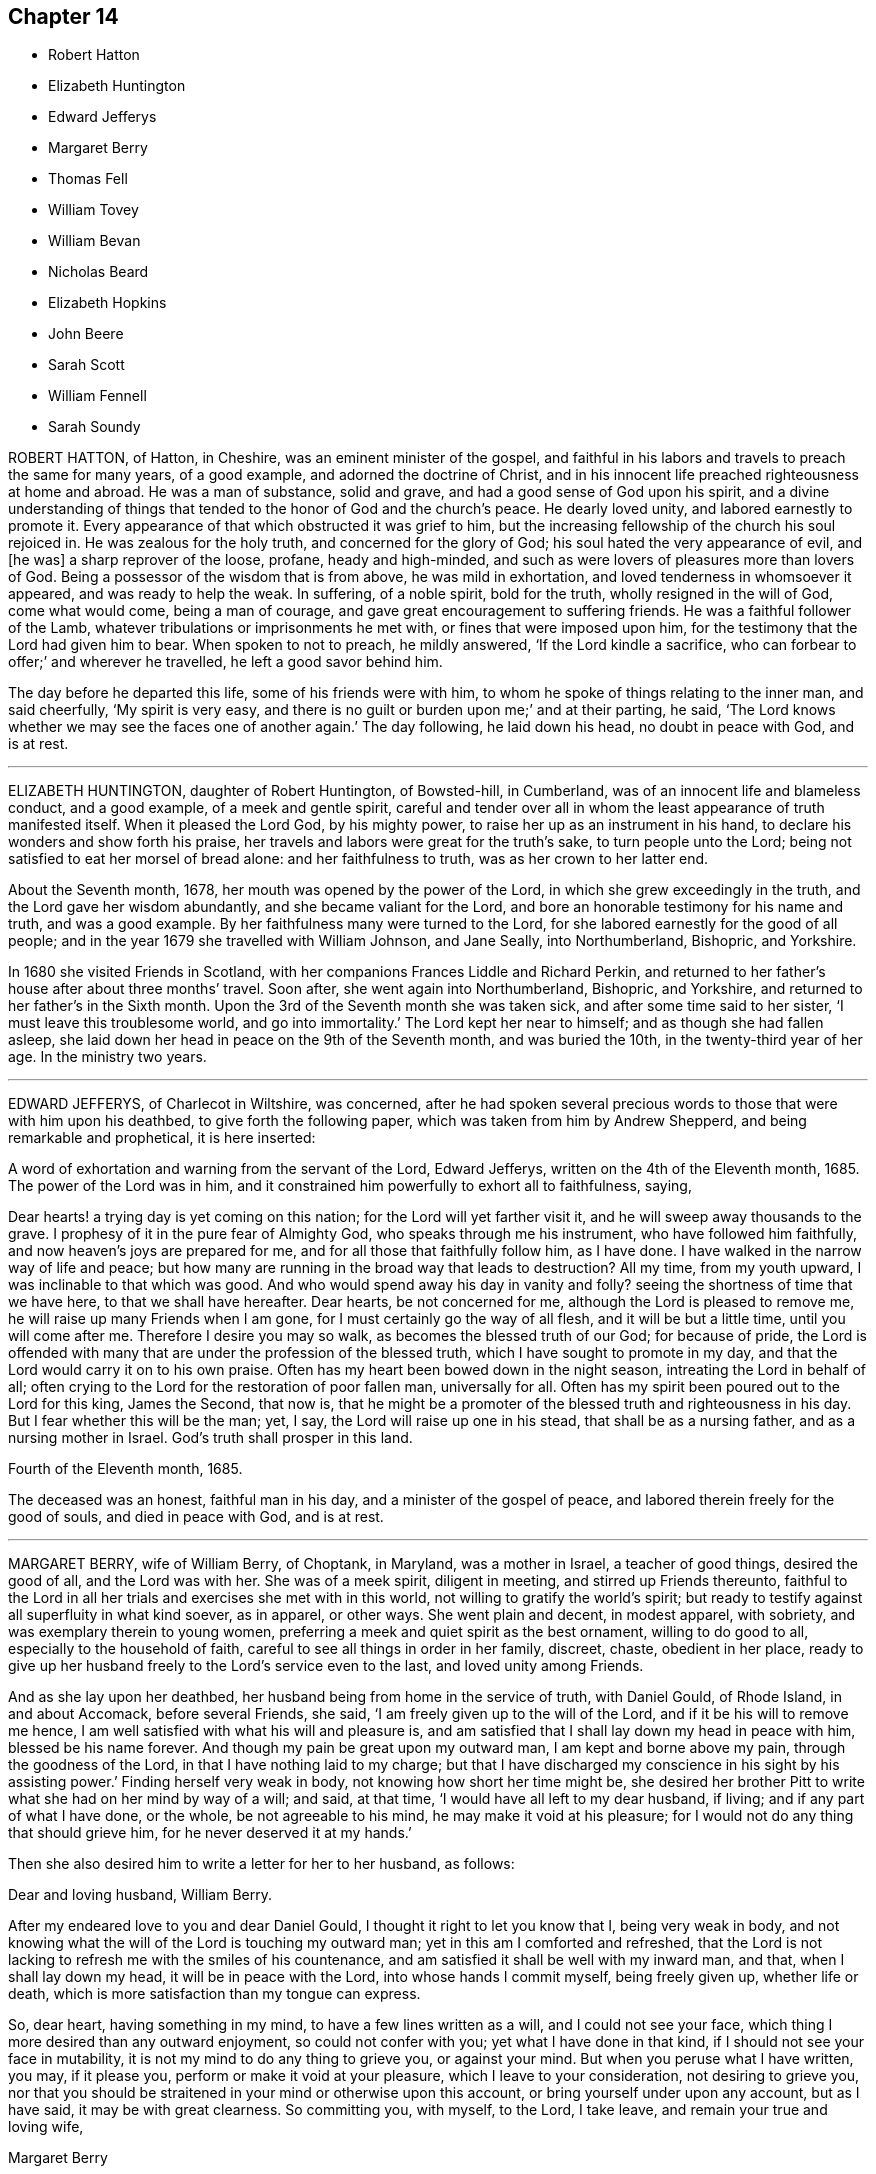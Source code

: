 == Chapter 14

[.chapter-synopsis]
* Robert Hatton
* Elizabeth Huntington
* Edward Jefferys
* Margaret Berry
* Thomas Fell
* William Tovey
* William Bevan
* Nicholas Beard
* Elizabeth Hopkins
* John Beere
* Sarah Scott
* William Fennell
* Sarah Soundy

ROBERT HATTON, of Hatton, in Cheshire, was an eminent minister of the gospel,
and faithful in his labors and travels to preach the same for many years,
of a good example, and adorned the doctrine of Christ,
and in his innocent life preached righteousness at home and abroad.
He was a man of substance, solid and grave, and had a good sense of God upon his spirit,
and a divine understanding of things that tended
to the honor of God and the church`'s peace.
He dearly loved unity, and labored earnestly to promote it.
Every appearance of that which obstructed it was grief to him,
but the increasing fellowship of the church his soul rejoiced in.
He was zealous for the holy truth, and concerned for the glory of God;
his soul hated the very appearance of evil, and +++[+++he was]
a sharp reprover of the loose, profane, heady and high-minded,
and such as were lovers of pleasures more than lovers of God.
Being a possessor of the wisdom that is from above, he was mild in exhortation,
and loved tenderness in whomsoever it appeared, and was ready to help the weak.
In suffering, of a noble spirit, bold for the truth, wholly resigned in the will of God,
come what would come, being a man of courage,
and gave great encouragement to suffering friends.
He was a faithful follower of the Lamb,
whatever tribulations or imprisonments he met with, or fines that were imposed upon him,
for the testimony that the Lord had given him to bear.
When spoken to not to preach, he mildly answered, '`If the Lord kindle a sacrifice,
who can forbear to offer;`' and wherever he travelled, he left a good savor behind him.

The day before he departed this life, some of his friends were with him,
to whom he spoke of things relating to the inner man, and said cheerfully,
'`My spirit is very easy, and there is no guilt or burden upon me;`' and at their parting,
he said, '`The Lord knows whether we may see the faces one of another again.`'
The day following, he laid down his head, no doubt in peace with God, and is at rest.

[.asterism]
'''
ELIZABETH HUNTINGTON, daughter of Robert Huntington, of Bowsted-hill, in Cumberland,
was of an innocent life and blameless conduct, and a good example,
of a meek and gentle spirit,
careful and tender over all in whom the least appearance of truth manifested itself.
When it pleased the Lord God, by his mighty power,
to raise her up as an instrument in his hand,
to declare his wonders and show forth his praise,
her travels and labors were great for the truth`'s sake, to turn people unto the Lord;
being not satisfied to eat her morsel of bread alone: and her faithfulness to truth,
was as her crown to her latter end.

About the Seventh month, 1678, her mouth was opened by the power of the Lord,
in which she grew exceedingly in the truth, and the Lord gave her wisdom abundantly,
and she became valiant for the Lord,
and bore an honorable testimony for his name and truth, and was a good example.
By her faithfulness many were turned to the Lord,
for she labored earnestly for the good of all people;
and in the year 1679 she travelled with William Johnson, and Jane Seally,
into Northumberland, Bishopric, and Yorkshire.

In 1680 she visited Friends in Scotland,
with her companions Frances Liddle and Richard Perkin,
and returned to her father`'s house after about three months`' travel.
Soon after, she went again into Northumberland, Bishopric, and Yorkshire,
and returned to her father`'s in the Sixth month.
Upon the 3rd of the Seventh month she was taken sick,
and after some time said to her sister, '`I must leave this troublesome world,
and go into immortality.`'
The Lord kept her near to himself; and as though she had fallen asleep,
she laid down her head in peace on the 9th of the Seventh month, and was buried the 10th,
in the twenty-third year of her age.
In the ministry two years.

[.asterism]
'''
EDWARD JEFFERYS, of Charlecot in Wiltshire, was concerned,
after he had spoken several precious words to those that were with him upon his deathbed,
to give forth the following paper, which was taken from him by Andrew Shepperd,
and being remarkable and prophetical, it is here inserted:

[.embedded-content-document.letter]
--

[.letter-heading]
A word of exhortation and warning from the servant of the Lord, Edward Jefferys,
written on the 4th of the Eleventh month, 1685.
The power of the Lord was in him,
and it constrained him powerfully to exhort all to faithfulness, saying,

Dear hearts! a trying day is yet coming on this nation;
for the Lord will yet farther visit it, and he will sweep away thousands to the grave.
I prophesy of it in the pure fear of Almighty God, who speaks through me his instrument,
who have followed him faithfully, and now heaven`'s joys are prepared for me,
and for all those that faithfully follow him, as I have done.
I have walked in the narrow way of life and peace;
but how many are running in the broad way that leads to destruction?
All my time, from my youth upward, I was inclinable to that which was good.
And who would spend away his day in vanity and folly?
seeing the shortness of time that we have here, to that we shall have hereafter.
Dear hearts, be not concerned for me, although the Lord is pleased to remove me,
he will raise up many Friends when I am gone,
for I must certainly go the way of all flesh, and it will be but a little time,
until you will come after me.
Therefore I desire you may so walk, as becomes the blessed truth of our God;
for because of pride,
the Lord is offended with many that are under the profession of the blessed truth,
which I have sought to promote in my day,
and that the Lord would carry it on to his own praise.
Often has my heart been bowed down in the night season,
intreating the Lord in behalf of all;
often crying to the Lord for the restoration of poor fallen man, universally for all.
Often has my spirit been poured out to the Lord for this king, James the Second,
that now is,
that he might be a promoter of the blessed truth and righteousness in his day.
But I fear whether this will be the man; yet, I say,
the Lord will raise up one in his stead, that shall be as a nursing father,
and as a nursing mother in Israel.
God`'s truth shall prosper in this land.

[.signed-section-context-close]
Fourth of the Eleventh month, 1685.

--

The deceased was an honest, faithful man in his day,
and a minister of the gospel of peace, and labored therein freely for the good of souls,
and died in peace with God, and is at rest.

[.asterism]
'''
MARGARET BERRY, wife of William Berry, of Choptank, in Maryland, was a mother in Israel,
a teacher of good things, desired the good of all, and the Lord was with her.
She was of a meek spirit, diligent in meeting, and stirred up Friends thereunto,
faithful to the Lord in all her trials and exercises she met with in this world,
not willing to gratify the world`'s spirit;
but ready to testify against all superfluity in what kind soever, as in apparel,
or other ways.
She went plain and decent, in modest apparel, with sobriety,
and was exemplary therein to young women,
preferring a meek and quiet spirit as the best ornament, willing to do good to all,
especially to the household of faith, careful to see all things in order in her family,
discreet, chaste, obedient in her place,
ready to give up her husband freely to the Lord`'s service even to the last,
and loved unity among Friends.

And as she lay upon her deathbed, her husband being from home in the service of truth,
with Daniel Gould, of Rhode Island, in and about Accomack, before several Friends,
she said, '`I am freely given up to the will of the Lord,
and if it be his will to remove me hence,
I am well satisfied with what his will and pleasure is,
and am satisfied that I shall lay down my head in peace with him,
blessed be his name forever.
And though my pain be great upon my outward man, I am kept and borne above my pain,
through the goodness of the Lord, in that I have nothing laid to my charge;
but that I have discharged my conscience in his sight by his assisting power.`'
Finding herself very weak in body, not knowing how short her time might be,
she desired her brother Pitt to write what she had on her mind by way of a will;
and said, at that time, '`I would have all left to my dear husband, if living;
and if any part of what I have done, or the whole, be not agreeable to his mind,
he may make it void at his pleasure; for I would not do any thing that should grieve him,
for he never deserved it at my hands.`'

Then she also desired him to write a letter for her to her husband, as follows:

[.embedded-content-document.letter]
--

[.salutation]
Dear and loving husband, William Berry.

After my endeared love to you and dear Daniel Gould,
I thought it right to let you know that I, being very weak in body,
and not knowing what the will of the Lord is touching my outward man;
yet in this am I comforted and refreshed,
that the Lord is not lacking to refresh me with the smiles of his countenance,
and am satisfied it shall be well with my inward man, and that,
when I shall lay down my head, it will be in peace with the Lord,
into whose hands I commit myself, being freely given up, whether life or death,
which is more satisfaction than my tongue can express.

So, dear heart, having something in my mind, to have a few lines written as a will,
and I could not see your face, which thing I more desired than any outward enjoyment,
so could not confer with you; yet what I have done in that kind,
if I should not see your face in mutability,
it is not my mind to do any thing to grieve you, or against your mind.
But when you peruse what I have written, you may, if it please you,
perform or make it void at your pleasure, which I leave to your consideration,
not desiring to grieve you,
nor that you should be straitened in your mind or otherwise upon this account,
or bring yourself under upon any account, but as I have said,
it may be with great clearness.
So committing you, with myself, to the Lord, I take leave,
and remain your true and loving wife,

[.signed-section-signature]
Margaret Berry

[.signed-section-context-close]
The 12th of the Second month, 1688.

--

The day she departed, several friends being there,
she desired them to be called together, and said, '`I have something to say,
if the Lord enable me.
As touching my burial, my dear husband being from home, it must be left to you;
and I desire there may be nothing of great preparation for the same;
though some may say it is covetousness, it matters not.
We have enough, but I am against gratifying the world`'s spirit;
for since I professed the truth,
I never had unity with superfluity at burials or marriages, especially at burials,
and have borne my testimony often against such things, as some of you are my witnesses;
and my dear husband is one with me,
and I know if such a thing should be at my burial it would grieve him,
who is gone upon truth`'s account, and I have freely given him up.
So if any Friend have anything to object, they may freely speak.`'

All Friends were one with her in that concern, and she further said,
'`I desire you may all keep in unity, and be of one mind.`'
She desired James Berry to make her coffin, being cheerful in her spirit;
and desired friends to remember her dear love to her dear husband,
and dear Daniel Gould and friends.
At another time she said to friends that were with her, Have your eyes to God,
whom I desire may support the little remnant that is left behind.
There are but a few, but the Lord is all-sufficient; and as you are faithful,
you will be preserved;
for indeed there are a few that have the weight of truth upon their spirits.
The Lord, if it be his will, raise up standard-bearers, and carry on his own work.`'

At another time she said,
'`Surely people had need have nothing to do at this time but to wait upon God,
when it shall please him to remove them; and if it be so with me,
O how will many do when their dying hour approaches!`' Then said, '`Lord, hasten your work,
for there is no ease upon this feather bed for my body,
but I shall be at ease when my body is laid in its cold bed of clay.`'
Some hour before she departed, she desired all friends to go to bed,
and took her leave of them, as if she was going to her long home, as indeed she was.
A little before she departed, the Lord gave her ease,
which she said she never expected in her body,
for which she praised the name of the Lord; so lay still afterwards,
and all was well with her, being freed from the pangs of death,
as appeared by her patient waiting the appointed time of the Lord,
as if she was slumbering.
In that quiet stillness she continued till she gave up the ghost,
and no doubt but she is blessed: as she lived in the Lord, she died in him,
and rests from her labors, and her good works follow her.

She had given many other heavenly exhortations, not noted, to several friends,
and to her youngest son, and others of her family, and several relations,
exhorting all to faithfulness, diligence, and true humility before the Lord.

Her age, the day of her death, and place of burial, I have no exact account of.

[.asterism]
'''
THOMAS FELL, late of Chapel-house, in the parish of Ireby, and county of Cumberland,
was convinced in the year 1653,
it being soon after the Lord had revealed his truth in the North;
and he was also the first married among Friends, at least in those parts.
Although he owned marriage as an ordinance of God,
yet he could not find in all the Holy Scriptures that God ever
appointed any of his priests or ministers to marry any,
or appointed they should have money for so doing;
yet he was cast into prison at Carlisle for not being married by a priest,
and giving him money.
There the said Thomas Fell remained prisoner one year,
and before he had his liberty his wife died.

Afterwards he was a prisoner nearly ten years at
the suit of one Edward Relf and Hugh Simpson,
impropriators, for not paying ten pence per year for tithes,
which they called prescription-money; for which he suffered cheerfully and with patience,
and never murmured.
After it pleased the Lord that he got his liberty clearly,
he travelled in the public service of truth, bearing testimony thereto,
freely preaching the gospel of Christ in England and Scotland,
and divine openings of heavenly things he had.
He was of a blameless life and conduct, and serviceable where he lived;
and as he grew in years, he grew in gravity and zeal for the Lord,
and for the promotion and prosperity of the great work the Lord has begun in the earth,
even to the day of his departure.

A friend visiting him near the hour of his departure, his memory was perfect,
and he said, '`Truth is as precious as ever,
for which I have been freely given up to suffer, labor, and travel,
both in our own country and in Scotland.
Indeed, he became as a pillar in the Lord`'s house, and when,
by reason of bodily weakness, he could not travel,
he was concerned that Friends might be kept in unity,
and walk in the fellowship of the gospel.`'
A little before his departure, he inquired whether they were in love one with another,
and if there were no rent or division;
and when it was reported to him that Friends were mostly well, and truth prospered,
he was comforted, and in great peace he departed this life in 1697,
in unity with the brethren, aged seventy-three years.

[.asterism]
'''
WILLIAM TOVEY, late of Henley-upon-Thames, Oxfordshire, malster,
was convinced of the blessed truth in his young days, and lived to a good old age,
and had many children, whom he had a care to train up in the way they should walk,
and therein he, through faithfulness, has found peace.
He was a just and religious man, careful to discharge his duty to Almighty God,
and to preserve his peace with him, through Jesus Christ his dear Son,
whom God has sent a light into the world, that all men through him might believe.
By that power, which through faith he received,
he was enabled to show a godly and exemplary conduct,
and therefore did adorn the doctrine of Christ our Savior,
and in the time of his bodily weakness was kept in a sweet and tender frame of spirit.

A few days before he departed out of this mortal life, his children being by him, he,
in sweetness and tenderness of spirit, said to them, '`Be faithful to the Lord,
and serve him in your generation.`'
And in particular, calling his son Caleb unto him, and taking him by the hand, said,
'`Dear Caleb, the Lord has a blessing in store for you, be faithful;`' and repeating it,
said, '`Be faithful,
and the Lord has a blessing in store for you;`' with more weighty expressions not noted;
and he added, '`I desire you may succeed in my place; but some may say,
you being but a young man, are too forward; mind it not, but be faithful,
and keep your eye to the Lord, and he will be your reward.`'
Then he said, '`Oh! that a young generation may be raised up in this place,
(Henley) if it be the will of the Lord, that may bear a faithful testimony to his truth,
his living truth.
I am not without hopes, though at present not very likely,
for there is a great deal of rubbish to be removed out of the way.`'
Adding, '`It is not high notions or a bare profession that will do, it is heart work.`'
Being asked to drink some cordial, he said,
'`It is my cordial to do the will of my God;`' adding,
'`I did not know I should have any thing to say; but it is the Lord`'s doings.`'
Then said to them present, '`Be not backward in going to meeting, and say,
we are hindered; no, no, that is the devil`'s work; but be valiant, miss no opportunity;
for as you are diligent in waiting upon the Lord,
that may be revealed to you at one time, that may not at another, or afterwards.`'

Speaking of the goodness of the Lord to the humble,
and how he guided those whose hearts are upright towards him, he said in much tenderness,
'`Seek the Lord while he may be found, call upon him while he is near:
let the wicked forsake his ways, and the unrighteous man his thoughts,
and let him return unto the Lord, and he will have mercy upon him, and to our God,
for he will abundantly pardon.`'
He then prayed tenderly and fervently to the Lord
for the prosperity of his truth in that place;
and expressed the satisfaction he had in discharging his duty in the sight of the Lord,
saying,
'`The quarterly-meeting was pleased to confer the
care of the church in this place upon me,`'
(i. e. he being desired to take care of the poor,
and to have an eye over the professors of truth there,
that they might walk as became their holy profession.)
'`I never did anything in an overly way.
No, no, but in humility and tenderness.
I watched over them for good, though I have been spurned at by some for it,
but the Lord forgive them.`'

He was preserved very sensible, and in greet patience all the time of his illness,
several times saying he had no clog upon him, but was freely given up, saying,
'`I am ready, come my Lord when you please, I am ready.`'
Another time he said,
'`The Lord does not withhold his living presence from me;`' so lifting up his hand again,
said, '`All is well, all is well, I am ready.`'
Near his departure, several of his children being by him, he looking upon them, said,
'`The Lord bless you all, the Lord bless you altogether,
and preserve you in his blessed truth until your last breath.`'
Giving order who should be invited to his funeral,
he said his end in desiring many should be there was for the salvation of their souls;
and if but one should be reached and come to the knowledge of the truth and be saved,
it would be well, and that which he desired.
Then said, '`I am wholly given up to the will of the Lord,
and I hope he will make my passage easy;`' and indeed
the Lord was pleased to answer his desire,
for he went away without sigh or groan, the year 1700, being seventy-seven years old.
He is entered into the joy of his Lord, and by faith, he being dead, yet speaks,
or is yet spoken of, as it is said of righteous Abel.
The weighty sayings following, being found of his own hand-writing,
some years after his decease, by his son Caleb, are here printed,
being worthy of observation.

[.offset]
'`Stand in awe of the living God, that created you to glorify his name.`'

[.offset]
'`Refrain from all evil, and love righteousness.`'

[.offset]
'`Do nothing that may bring dishonor to truth,
if the whole world might be gained thereby.`'

[.offset]
'`According to the ability or talents the Lord does give you inwardly or outwardly,
do you serve the Lord, his truth, and people.
Those that profess and possess the truth, that love it above all things,
that can venture all for truth`'s sake; such do you have true unity with,
but not with backbiters, or careless professors of truth.`'

[.offset]
'`If any difference does arise between Friends or others,
do you endeavor to put an end to it, in the spirit of meekness.
The rough nature is Esau, but the meek and lowly is the true seed.`'

[.offset]
'`Do justly, love to be merciful, that you may walk humbly with your God;
that when you have ended the days of your natural life,
you may lay down your head in peace with the living God; which far exceeds all the world,
or the world`'s enjoyments.
And in so doing, you will not only answer the requirings of the Lord,
but of your dear and tender father also.`'

[.asterism]
'''
WILLIAM BEVAN, of Swansea, in the county of Glamorgan, aged seventy-four years,
being sick and weak in body, and judging the time of his dissolution to be nigh,
said unto his son Silvanus Bevan, his daughter Hester being present,
'`I desire that you may live in love together when I am gone, and keep to meetings,
and let your houses be open to those that bring glad tidings of the kingdom of peace,
for they are faithful laborers, and if you have but little, God will add a blessing.`'
Being asked if he would take any thing to support his spirits, he refused, and said,
'`All is well, and that he saw no cloud of darkness before him, but blessed God,
that he had brought him into the inner court,
and if he had strength he could sing for joy;`' with many other comfortable expressions.
At another time when weak in bed, his son Michael, James Picton,
and kinsman William Bevan, and his son Silvanus Bevan, being present,
he said to this effect, '`Grandson William, be obedient to those you are under;
fear God always, and run not into the fashions of the world;
but behave yourself humbly and lowly, and God will add a blessing to your endeavors.
And son Michael, you know much, and God has given you much understanding.
You have a large memory of the Holy Scriptures; mind the gift of God`'s Holy Spirit,
and then you will be a good man, and a serviceable man,
and a preacher of righteousness in your life and conduct.`'

He also exhorted his sons to be kind to their sister,
and to honor and assist her in the choice of a husband,
that he might be one that fears God, and lives uprightly, and on all occasions; '`For,`'
said he, '`she has been careful and tender of me since your mother died,
and a support to my old age: so live in love together,
that others may behold you as a family of love, and then the Lord will bless you.`'
At another time, his son Silvanus, and many of his grandchildren being by his bedside,
he said, '`Fashion not yourselves after this world,
but transform yourselves to the image of the dear Son of God.
Be not puffed up in pride and gaudy apparel, but in the fear of God:
adorn yourselves modestly, as becomes Christians to do,
and keep to the small grain of the kingdom,
and then you will grow and flourish in holiness to the praise of God,
and lie down in peace, as you see me now.`'
And renewing his advice, of being a family of love when he was gone, said,
'`Strive not who shall be greatest,
but who shall be the humblest and most serviceable among you,
for that will be joy and peace in the Holy Ghost.
But an exalted mind brings pain and trouble; I know it.
If you will be careful and obedient to that small grain which God has sown in your hearts,
he will fulfill his promise; I am sure he will fulfill his promise,
and you will lie down in peace.
I have left something to every one of you.
If you do well, it will be a blessing, if not, a curse;
as the children of Israel desiring flesh, not obeying the Lord,
not content with their condition, God gave them flesh in his wrath,
and they died while it was between their teeth.
So to the Lord I leave you, desiring him to bless you,
which is the best portion I can give you.`'
His children all kissing him, concluded at this time in much tenderness and tears.

Many other comfortable expressions dropped from him, which were not taken in writing,
nor can it be justly remembered, importing tender advice and exhortation to his children,
showing forth greatly the joys of a peaceable conscience in our Lord Jesus Christ.
At another time, though very sick, and in much pain, about midnight,
on a sudden he was still and quiet, and in a little while said,
'`The Lord has removed the pains of death, his glory shines in his weak servant.
Hallelujah, hallelujah, praises, praises be to him forever;`' with other good expressions,
and so continued singing a minute or two,
as one whom the Lord had assured of his salvation, and exalted above the fears of death,
or the terrors of the world to come, being supported by the spirit and power of religion,
which the agonies of death are not able to shake.
So having seen twenty of his children`'s children, and growing weaker and weaker in body,
he resigned up this life in that quietness and innocency in which infants go to sleep,
the 5th of the Twelfth month, 1701,
and was buried by his wife in Friends`' burying-place in Swansea.
This good old man, through faith and obedience in and to the Lord Jesus Christ,
and by a patient continuing in well-doing to the end,
has no doubt the reward of immortality, eternal life, and inherits glory, honor,
and peace with God in his holy, kingdom, and will do forever and ever.

[.asterism]
'''
NICHOLAS BEARD, of Rottingdean, in the county of Sussex, was in his youth a tender,
seeking young man after the knowledge of the Lord,
and for nearly twenty or thirty years would often ride many
miles to hear the best reputed teachers the times afforded.

In the year 1655 he was convinced of the blessed truth of God,
by the ministry of that eminent servant of Christ, George Fox,
and received it in the love thereof, and was faithful thereto.
It pleased the Lord to call him into the ministry,
and he labored in the work thereof in the county wherein he lived,
and the neighboring counties.
He was a constant attender of quarterly, monthly, and weekly meetings,
as long as strength of body would admit; and after that failed, that he could not go far,
continued visiting the nearest meetings, constant, sound in doctrine, fervent in prayer;
and to his children would often say, '`That which is right do, and the Lord be with you.`'
And in the sense of the Lord`'s goodness, would often say, '`Be bowed before the Lord,
oh! my soul.`'
Growing weak in body, being ih his chamber, and some of his children with him,
with lifted up hands and eyes, he said, '`I must leave you to the teachings of the Lord,
and the Lord in mercy be with you.`'
Being weak in his bed, in melody of spirit, he was heard to say, '`Oh!
Lord, my soul blesses you, and all that is within me magnifies your holy name.`'
He often desired to depart, and be with Christ in peace,
which he also signified would be his portion in the world to come.
So departed this life, in peace with the Lord and unity with the brethren,
the 2nd of the Fifth month, 1702,
having ordained in his will that his executor should entertain his friends,
the people called Quakers, in his house, as he in his lifetime did: aged eighty years;
a minister about thirty years.

To show that he was not only called to believe, but also to suffer,
I shall briefly recite some of his sufferings.

For his testimony against paying tithes in this gospel-day,
he had taken from him by one Robert Baker, priest of Rottingdean,
for one year`'s tithes demanded, twelve oxen, six cows, and one bull,
which were sold the same day at Lewis-clift fair
for one hundred and eleven pounds five shillings;
but worth more.

For the worship of God, or meeting only for that end,
and keeping the testimony of a good conscience, in obeying Christ`'s command,
"`Swear not at all,`" and abiding in his doctrine, and for not bearing arms,
or sending out in the militia, and not frequenting the public worship,
he was prosecuted on the statute of twenty pounds per month, and underwent imprisonment,
and sustained the loss of his goods, and many other abuses.
Yet it pleased the Lord to support and bless him;
so that although his loss was more than one thousand pounds,
and his charge of children considerable, being the father of above twenty,
yet he gave them that lived good portions, being twelve;
also lived to see several of them well settled in the world,
leaving his youngest son in his own seat,
in a much more plentiful estate than his parents left him,
though he was a prisoner several years.

[.asterism]
'''
ELIZABETH HOPKINS, wife of Thomas Hopkins, of Glastonbury, in Somersetshire, loved truth,
and those that were faithful to it, although she was but young in it;
and when taken sick was not discontented, but resigned to the will of God.
Being asked whether she was willing to die, she said, '`I am fitted to die,
and fully satisfied.
I find nothing in my way that hinders me from peace with the Lord;`' and lay often
praising the Lord for his great lovingkindness and mercy to her,
in bringing her to the knowledge of the truth.
Towards her end, she said, '`Lord,
make my passage out of this world easy;`' which he was pleased to grant,
and she passed away like a lamb, or one going to sleep.
She departed in true and living faith, the 16th of the Sixth month, 1703,
after several months`' weakness, and was buried in Friends`' burying-ground at Glastonbury.

[.asterism]
'''
JOHN BEERE, of Weymouth, in the county of Dorset,
was born of believing parents in the year 1659,
and when he grew up he embraced the same faith,
and professed truth in much plainness and sincerity, and was, through the power of it,
of a blameless conduct, a good example, and of great service in the church.

In the year 1693, being about thirty-four years of age,
he received a gift of the ministry, in which he was a faithful laborer,
though he did not travel far, but had good service in his own country,
and was well beloved and esteemed by his friends and near neighbors,
to whom he administered much tender and wholesome advice.
In his last sickness, two days before he died, he sent for a friend and neighbor, who,
when he came, asked him how he did; he replied, '`I have but one pain to encounter with,
that is the pain of my body, for my mind is at ease.`'
And at another visit of the same friend he repeated the same.
The day that he departed there were several friends and others to visit him,
to whom he gave seasonable advice, desiring them to be faithful, saying,
'`Although you are few in number,
if you continue faithful the Lord will increase you;`' and desired
them to make their peace with the Lord in the time of their health,
for on a deathbed they would have enough to do to struggle with the pain of the body;
for he said if he had not made his peace with the
Lord before he came on a dying-bed he had been miserable.
Another time, his eldest daughter asking how he did, he said,
'`I am waiting for my change;`' and desired his children to be obedient to their mother,
and keep out of all evil company.
Many were the seasonable and comfortable expressions which he gave
forth in the time of his weakness that cannot be remembered.
He died the 5th of the Seventh month, 1703.
Aged forty-four years; a minister ten years.

[.asterism]
'''
SARAH SCOTT, daughter of Francis Scott, of Hambridge, in the county of Somerset,
aged four day short of thirteen years,
was educated in the way of truth professed by the people called Quakers,
from the age of three years, by her uncle and aunt Whiting, who took her as their own.
She was of a loving and affable temper, and sober behavior, but of a weakly constitution,
not given or addicted to any bad words or actions; yet, when she came upon a sick bed,
it seemed hard sometimes for her to be reconciled to her sickness.
But upon reading several places in the New Testament,
concerning afflictions and chastisements, as Heb.
xii., etc., she came to be reconciled to both, and afterward received great satisfaction,
so that her heart was often enlarged in the love of God,
and her soul did magnify the God of her salvation.

Her uncle, J. Whiting, asked her if she was willing to die; she said,
'`If I had assurance of the love of God, I should.`'
Then he asked her if she had any thing that lay upon her mind that troubled her.
She answered no, nothing in particular, but that she had lived no better,
or more circumspectly; but upon his mentioning to her the mercy of God in Christ Jesus,
who died for her, she said, '`If it be the will of God to take me to himself,
I am content.`'
She frequently prayed in secret to the Lord; and once, being spoken to when still,
she said, '`Let me alone, that I may meditate on my God;`' and afterward said,
she enjoyed the streams of the love of God, but found`'The enemy so busy,
that it is hard to keep my mind stayed on the Lord;`' adding,
she was sorry for all that did live wickedly,
and lamented what many would do when they came upon a deathbed;
and desired her aunt to advise one of her acquaintance to take more.
care of her words and actions, or she would find it hard when she came upon a deathbed.

She said, '`I have had much trouble, the enemy having been busy, when I was in meetings,
so that I looked out sometimes, and neglected the inward work,
for which I have known sorrow.
I have gone through nights of sorrow and prayer; but now I am made willing to die.
I shall go to a glorious place, where there is no temptation nor sorrow,
and where all tears shall be wiped from the eyes;`' adding,
'`My spirit is comforted in the love of God, and if I had lived more in the fear of God,
I should have been more comforted.
The Lord has been good to me,-I am willing to die; it seemed hard to me sometimes,
yet now it is made easy.`'
And said, '`All must be humbled, and brought low, one time or other.
They must bow; if they will not bow in mercy, they must in judgment.`'
Adding, '`It is well for me that I have been afflicted;
else I might not have known the things that belong to my peace;
but now I cannot say I do not know them, for I do now see them, and rejoice in them.`'

Next morning she expressed a concern for a near relation,
desiring that she might live in the fear of God, saying,
"`The fear of the Lord is the beginning of wisdom.`"
She lamented those that live in pride, and spend much time in adorning the body,
and walking wantonly.
After, she magnified the Lord`'s goodness, saying, '`The Lord is a gracious God,
and of great mercy and righteousness, and I trust in him.`'
She prayed very devoutly, and implored the Lord`'s mercy,
and praised him for his goodness, and gave good advice to those present,
particularly to the party afore hinted, saying, '`Be careful of your words and carriage,
especially in meetings, to keep in your mind,
for God is to be worshipped in spirit and truth,
and that God had given her a measure of his grace,
that she should serve him while she was in health, for when she came to a sick-bed,
and in pain, it would be harder.`'
After, she said, '`Remember my love to all Friends that ask for me;`' and then prayed,
saying, '`O! Lord Jesus, receive my soul, if it be your heavenly will.
O! Lord, I am truly resigned to your will.
O! Lord Jesus, come quickly, if it be your heavenly will; and!
Lord, make my passage easy.
O Lord! send your angel to conduct me to your heavenly kingdom.
O Lord! you are beautiful.
O Lord! hear my prayer, and grant me my request, if it be your heavenly will.
Give me power over the enemy; he is a cunning enemy, a subtle serpent.
O Lord! keep me from his temptations, who lays his baits at every corner.`'

Again she said, '`There is nothing to be compared to your love;
all the world is but as a fading flower!
What will it avail a man,
to gain the whole world, and lose his own soul.
O! what need have people to go with their heads so high,
when they must all be laid in the dust.
O Lord! you are sweet, your countenance is comely.
O Lord! how have you refreshed me many a time, after I have prayed to you.
O! that you wouldest crown me with glory.`'
And said, '`! that we may all meet again in the kingdom of heaven.`'
After, she said, '`O Lord Jesus! there is none like unto you,
the author and finisher of our faith, to help, and none else can.`'

The day before she died, she said, '`O Lord! you are the great physician of value,
the heavenly physician, who can do that which none else can.
You can raise from the dead.
Speak the word, and it shall be done.
You are a gracious God, and of great mercy, and full of righteousness.
Your mercies deserve to be had in everlasting remembrance,
from the beginning of the world, to the end thereof.
O! Lord Jesus, you have tendered my spirit, and humbled my soul.
Your works are too wonderful to be +++[+++fully]
spoken of;`' with many other heavenly expressions.
In the evening, her relations thinking she had been departing,
after some time she looked up, and said, '`Pray for me.`'
Her uncle Bowles being present, found a concern upon him to pray to the Lord for her.
Then she said to her aunt,
'`Do not grieve when I am gone;`' and desired her the
next time the Lord did visit her in that manner,
not to disturb her.
That night she took her leave of all who were about her, in a very solemn manner,
taking them by the hand, and bidding them farewell; and after, said to her aunt,
'`Now I am just a going, '`and said, '`Come, Lord Jesus, come quickly.
Into your hands I render my soul.`'
Her aunt Bowles coming in, asked her how it was with her; she answered,
'`Very well;`' which were her last words,
and in a few minutes passed away without sigh or groan, on the 27th of the Eighth month,
1703.
Aged four days short thirteen years.
She was buried the 30th of the same, from Bull and Mouth meetinghouse,
at Friends`' burying-ground, near Bunhill-fields, London.

[.asterism]
'''
WILLIAM FENNELL, aged about twelve years, son of William Fennell of Youghall in Ireland,
shop-keeper, took to his bed the 24th of the 12th month, 1703,
the Lord having visited him about two years before,
and often followed him with the reproofs and convictions of his Holy Spirit,
when he had sometimes been wild, and run to play among other children.
When he was brought on his sick bed, not many days after,
he was under an inward exercise of mind, and desired his mother to read by him.
Another time he desired to have the ten commandments read to him; which were,
and he was asked how far he found he had kept them.
He answered he had not, as he could remember, ever taken the Lord`'s name in vain,
and that he loved and honored his father and mother,
and had been careful not to tell lies or false stories on any one,
nor had he stolen any thing, except taking some plums without asking leave,
and hoped the Lord would pass it by, with what else he had done amiss.
Remaining very weak, he was asked if he was willing to die; he answered,
'`If I thought I was fit.`'

The 3rd of the First month, two English friends being in town,
he desired they might have a meeting in the chamber with him; which they had,
and he afterwards expressed his satisfaction therein;
and then he broke forth in much trembling, saying,
'`Lord! forgive all my faults that I have done, and have mercy and pity on my poor soul.
Keep out the enemy that is ready to come in upon me, for none but you,
O Lord! is able to do it;`' with much more.
He then called for his sisters and brother, and exhorted them to love and fear God,
and pray to him to fit them to die, and to love truth, and to go to meetings,
and to think upon God and good things, and the Lord would love them.
He bade them do what their father and mother bid them, and be obedient to them,
and look in their bibles,
and they would find it was God`'s command to children to obey their parents,
for it is well pleasing to the Lord.

To one of his companions, being near, namely Edward Lawndry, he said,
'`Do you think you are fit to die?`'
If you think you are not, then pray to the Lord, and desire him to make you fit,
and do not mind play too much;`' saying he was sorry he had so long,
but he hoped the Lord would forgive him.
Lying still some time, being under a concern of mind, he was asked what his concern was.
After some pause he answered,
'`I am desiring the Lord to bring me in with the rest
of his lost sheep;`' with more to that purpose,
saying, '`I have cried unto him many a night, since I have been not well;
for I have been a wild boy, and loved play too well,
and when you have sometimes corrected me, I took it a little hard;
but now I am glad you did, and I cannot express the love I now have for you,
for taking that care of me.
You did well; had you not done it, I might have been wilder; for, '`said he,
'`the Lord has been following me, and striving with me, to bring me down these two years,
and let me see when I have been running to play, if I continued running on to be wild,
then weeping, wailing, and lamentation would be my portion.

Sometimes I have turned back, and have gone into the garret and wept bitterly,
and have desired the Lord to help me; but after, when enticed by my comrades to go,
I was not able to resist the temptations, which was my great trouble,
and I have got into a secret place to endeavor to retire,
and often have prayed to the Lord in the night-season on my knees,
when others have been asleep.`'
This child cried out, saying, '`Oh! the Lord loves solitariness,
he does not love laughing and joking; I never read that Christ smiled,
but often prayed and wept.`'
Then he prayed, '`O Lord! hear me, and have pity on me;
for you know I am very sorely afflicted.
Lord help me.
Oh! it is none but you that can do it, Lord.
O Lord! be near me, and allow not the enemy to prevail over me.`'
Speaking of the Lord`'s prayer, this child said,
'`I have much lamented how people teach their children the Lord`'s prayer,
without minding the depth that is in it, saying,
"`Our Father who art in heaven;`" but they that remain in wickedness are not his children,
so cannot rightly call him Father.
"`Hallowed be your name;`" but too many dishonor it by their wicked words.
"`Your kingdom come:`" Oh! but too few let the Lord live and have dominion in them.
"`Your will be done in earth,`" that is, '`said he, '`in our earthen body.
"`As it is done in heaven;`" and alas! we all know
there is nothing but the will of God done there:
oh! but how little of the Lord`'s will is done here.
"`Give us this day our daily bread:`" O Lord, '`said he, '`give me daily bread from you.
"`Forgive us our trespasses,
as we forgive them that trespass against us;`" but oh! how unwillingly
do many people forgive them that trespass against them.
How can such expect forgiveness of the Lord?
"`Lead us not into temptation, but deliver us from evil.`"`' Then he said,
'`Oh! leave me not in temptation, but deliver me from the tempter;
for yours is the kingdom, and all power is with you, and glory forever.
This prayer, '`said he, '`people teach their children by heart, and think it is enough.
I have been at play with a boy in the street, and his father has called to him, saying,
"`Have you said your prayers today?`"
and he has gone in from me, and stood behind the door,
and has said this prayer as fast as he could, for haste to go to play again.
I hearkened to him all the while.`'

Such careless ones he lamented; and he gave good advice to many that cane to him,
and advised the servant-maid against speaking bad words;
and though his breath grew short, he said,
'`I desire to please the Lord always;`' and so continued in a wonderful manner.
He was very resigned to the will of the Lord,
and desired his parents to give him up freely, and then took his leave,
in great tenderness, of his father, mother, sisters, and brother, and relations;
desiring to have his love remembered to his grandmother,
and some other relations and friends that were not present.
Pausing, he said, '`Oh! what joy I feel!`' praising the Lord, while strength remained,
till near the minute of his departure, and resigning himself to the Lord.
His last words heard were, '`O Lord!`' What followed could not be understood,
his breath failing, and so sweetly departed, being the 14th of the First month, 1704.
Aged twelve years and a half, and two days.
He kept his bed about eighteen days.

[.asterism]
'''
SARAH SOUNDY, wife of William Soundy, of Reading, and daughter of William Tovey,
of Henley-upon-Thames, in Oxfordshire, was trained up in the fear of God,
and when on her deathbed,
she breathed forth in an extraordinary manner praises to the Lord; and said,
'`The Lord is a merciful God.
I find him so to my soul.
He spreads a table for his children, and the dainties he sets thereon,
and his children feed thereat.
He honors me with his presence, and that is favor enough.
As for this world, it is but a bubble.
I would not change my condition for any of yours, '`meaning those then by her bedside,
'`although I might have my health; for I can never be better satisfied to die,
than now I am;`' with many more heavenly expressions,
which she delivered one day after another; which were not noted.
She farther said, '`What have I done that the Lord should be so good to me?
Many have been great sufferers; but I have done nothing;
so that if I have but the least place in the kingdom, I shall be satisfied,
although it be but a door-keeper.`'

She died the 24th of the Twelfth month, 1703, at Ridge,
and was buried in Friends`' burying-ground in Henley-upon-Thames,
the 28th of the Twelfth month, 1703.
